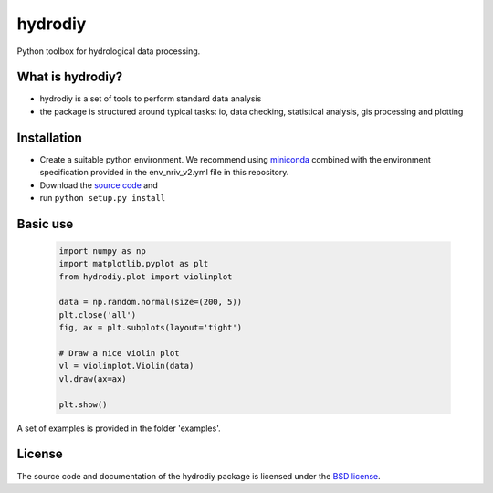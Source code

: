 hydrodiy
========

Python toolbox for hydrological data processing.

What is hydrodiy?
~~~~~~~~~~~~~~~~~
- hydrodiy is a set of tools to perform standard data analysis
- the package is structured around typical tasks: io, data checking,
  statistical analysis, gis processing and plotting

Installation
~~~~~~~~~~~~
- Create a suitable python environment. We recommend using `miniconda <https://docs.conda.io/projects/miniconda/en/latest/>`__ combined with the environment specification provided in the env_nriv_v2.yml file in this repository.
- Download the `source code <https://github.com/csiro-hydroinformatics/hydrodiy>`__ and
- run ``python setup.py install``

Basic use
~~~~~~~~~

   .. code:: 

       import numpy as np
       import matplotlib.pyplot as plt
       from hydrodiy.plot import violinplot

       data = np.random.normal(size=(200, 5))
       plt.close('all')
       fig, ax = plt.subplots(layout='tight')
       
       # Draw a nice violin plot
       vl = violinplot.Violin(data)
       vl.draw(ax=ax)

       plt.show()

A set of examples is provided in the folder 'examples'.

License
~~~~~~~~~

The source code and documentation of the hydrodiy package is licensed under the
`BSD license <https://opensource.org/license/bsd-3-clause/>`__.

